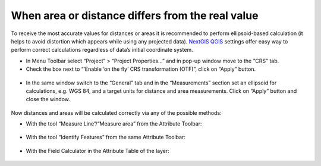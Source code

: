 .. _data_calc_area:

When area or distance differs from the real value
=====================================

To receive the most accurate values for distances or areas it is recommended to perform ellipsoid-based calculation (it helps to avoid distortion which appears while using any projected data).
`NextGIS QGIS <https://nextgis.com/nextgis-qgis/>`_ settings offer easy way to perform correct calculations regardless of data’s initial coordinate system.

* In Menu Toolbar select “Project” > “Project Properties…” and in pop-up window move to the “CRS” tab.
* Check the box next to “‘Enable ‘on the fly’ CRS transformation (OTF)”, click on “Apply” button.

.. figure:: _static/calc_area1.png
   :name: calc_area1
   :align: center
   :width: 16cm

* In the same window switch to the “General” tab and in the “Measurements” section set an ellipsoid for calculations, e.g. WGS 84, and a target units for distance and area measurements. Click on “Apply” button and close the window.

.. figure:: _static/calc_area2.png
   :name: calc_area2
   :align: center
   :width: 16cm
   
Now distances and areas will be calculated correctly via any of the possible methods:

* With the tool “Measure Line”/“Measure area” from the Attribute Toolbar:

.. figure:: _static/calc_area3.png
   :name: calc_area3
   :align: center
   :width: 16cm
   
* With the tool “Identify Features” from the same Attribute Toolbar:

.. figure:: _static/calc_area4.png
   :name: calc_area4
   :align: center
   :width: 16cm
   
* With the Field Calculator in the Attribute Table of the layer:

.. figure:: _static/calc_area5.png
   :name: calc_area5
   :align: center
   :width: 16cm
   
.. figure:: _static/calc_area6.png
   :name: calc_area6
   :align: center
   :width: 16cm
